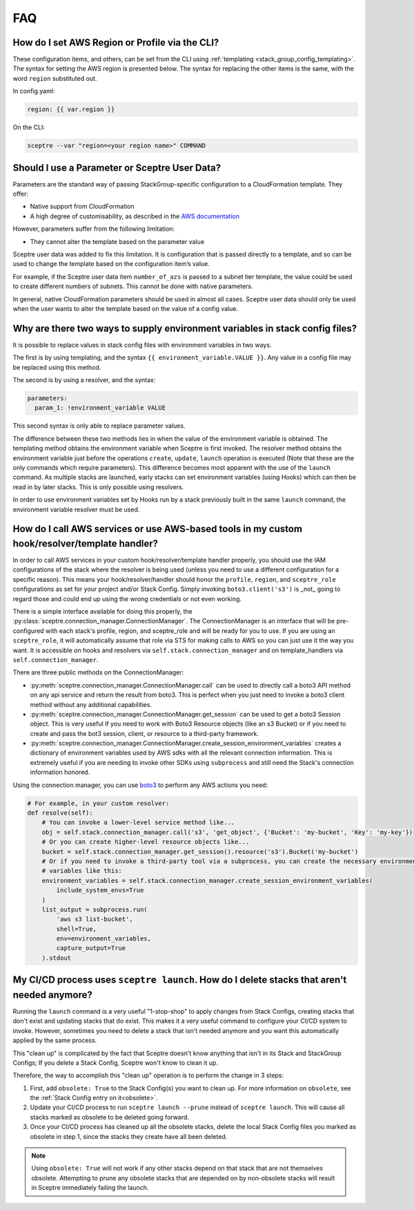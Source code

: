 FAQ
===

How do I set AWS Region or Profile via the CLI?
-----------------------------------------------

These configuration items, and others, can be set from the CLI using
:ref:`templating <stack_group_config_templating>`. The syntax for setting the AWS region is presented below. The
syntax for replacing the other items is the same, with the word ``region``
substituted out.

In config.yaml:

.. code-block:: yaml

   region: {{ var.region }}

On the CLI:

.. code-block:: text

    sceptre --var "region=<your region name>" COMMAND

Should I use a Parameter or Sceptre User Data?
----------------------------------------------

Parameters are the standard way of passing StackGroup-specific configuration to
a CloudFormation template. They offer:

-  Native support from CloudFormation
-  A high degree of customisability, as described in the `AWS documentation`_

However, parameters suffer from the following limitation:

-  They cannot alter the template based on the parameter value

Sceptre user data was added to fix this limitation. It is configuration that is
passed directly to a template, and so can be used to change the template based
on the configuration item’s value.

For example, if the Sceptre user data item ``number_of_azs`` is passed to a
subnet tier template, the value could be used to create different numbers of
subnets. This cannot be done with native parameters.

In general, native CloudFormation parameters should be used in almost all
cases. Sceptre user data should only be used when the user wants to alter the
template based on the value of a config value.

.. _faq_stackconfig_env:

Why are there two ways to supply environment variables in stack config files?
-----------------------------------------------------------------------------

It is possible to replace values in stack config files with environment
variables in two ways.

The first is by using templating, and the syntax
``{{ environment_variable.VALUE }}``. Any value in a
config file may be replaced using this method.

The second is by using a resolver, and the syntax:

.. code-block:: yaml

   parameters:
     param_1: !environment_variable VALUE

This second syntax is only able to replace parameter values.

The difference between these two methods lies in when the value of the
environment variable is obtained. The templating method obtains the environment
variable when Sceptre is first invoked. The resolver method obtains the
environment variable just before the operations ``create``, ``update``,
``launch`` operation is executed (Note that these are the only commands which
require parameters). This difference becomes most apparent with the use of the
``launch`` command. As multiple stacks are launched, early stacks can set
environment variables (using Hooks) which can then be read in by later stacks.
This is only possible using resolvers.

In order to use environment variables set by Hooks run by a stack previously
built in the same ``launch`` command, the environment variable resolver must be
used.

.. _AWS documentation: http://docs.aws.amazon.com/AWSCloudFormation/latest/UserGuide/parameters-section-structure.html

.. _using_connection_manager:

How do I call AWS services or use AWS-based tools in my custom hook/resolver/template handler?
----------------------------------------------------------------------------------------------
In order to call AWS services in your custom hook/resolver/template handler properly, you should use
the IAM configurations of the stack where the resolver is being used (unless you need to use a
different configuration for a specific reason). This means your hook/resolver/handler should honor the
``profile``, ``region``, and ``sceptre_role`` configurations as set for your project and/or Stack Config.
Simply invoking ``boto3.client('s3')`` is _not_ going to regard those and could end up using the
wrong credentials or not even working.

There is a simple interface available for doing this properly, the
:py:class:`sceptre.connection_manager.ConnectionManager`. The ConnectionManager is an interface that
will be pre-configured with each stack's profile, region, and sceptre_role and will be ready for you to use.
If you are using an ``sceptre_role``, it will automatically assume that role via STS for making calls to
AWS so you can just use it the way you want. It is accessible on hooks and resolvers via
``self.stack.connection_manager`` and on template_handlers via ``self.connection_manager``.

There are three public methods on the ConnectionManager:

- :py:meth:`sceptre.connection_manager.ConnectionManager.call` can be used to directly call a boto3
  API method on any api service and return the result from boto3. This is perfect when you just need
  to invoke a boto3 client method without any additional capabilities.
- :py:meth:`sceptre.connection_manager.ConnectionManager.get_session` can be used to get a boto3 Session
  object. This is very useful if you need to work with Boto3 Resource objects (like an s3 Bucket) or
  if you need to create and pass the bot3 session, client, or resource to a third-party framework.
- :py:meth:`sceptre.connection_manager.ConnectionManager.create_session_environment_variables` creates
  a dictionary of environment variables used by AWS sdks with all the relevant connection information.
  This is extremely useful if you are needing to invoke other SDKs using ``subprocess`` and still need
  the Stack's connection information honored.


Using the connection manager, you can use `boto3 <https://boto3.amazonaws.com/v1/documentation/api/latest/index.html>`_
to perform any AWS actions you need:

.. code-block:: python

   # For example, in your custom resolver:
   def resolve(self):
       # You can invoke a lower-level service method like...
       obj = self.stack.connection_manager.call('s3', 'get_object', {'Bucket': 'my-bucket', 'Key': 'my-key'})
       # Or you can create higher-level resource objects like...
       bucket = self.stack.connection_manager.get_session().resource('s3').Bucket('my-bucket')
       # Or if you need to invoke a third-party tool via a subprocess, you can create the necessary environment
       # variables like this:
       environment_variables = self.stack.connection_manager.create_session_environment_variables(
           include_system_envs=True
       )
       list_output = subprocess.run(
           'aws s3 list-bucket',
           shell=True,
           env=environment_variables,
           capture_output=True
       ).stdout


My CI/CD process uses ``sceptre launch``. How do I delete stacks that aren't needed anymore?
---------------------------------------------------------------------------------------------

Running the ``launch`` command is a very useful "1-stop-shop" to apply changes from Stack Configs,
creating stacks that don't exist and updating stacks that do exist. This makes it a very useful
command to configure your CI/CD system to invoke. However, sometimes you need to delete a stack that
isn't needed anymore and you want this automatically applied by the same process.

This "clean up" is complicated by the fact that Sceptre doesn't know anything that isn't in its
Stack and StackGroup Configs; If you delete a Stack Config, Sceptre won't know to clean it up.

Therefore, the way to accomplish this "clean up" operation is to perform the change in 3 steps:

1. First, add ``obsolete: True`` to the Stack Config(s) you want to clean up.
   For more information on ``obsolete``, see the :ref:`Stack Config entry on it<obsolete>`.
2. Update your CI/CD process to run ``sceptre launch --prune`` instead of ``sceptre launch``. This
   will cause all stacks marked as obsolete to be deleted going forward.
3. Once your CI/CD process has cleaned up all the obsolete stacks, delete the local Stack Config files
   you marked as obsolete in step 1, since the stacks they create have all been deleted.

.. note::

   Using ``obsolete: True`` will not work if any other stacks depend on that stack that are
   not themselves obsolete. Attempting to prune any obsolete stacks that are depended on by
   non-obsolete stacks will result in Sceptre immediately failing the launch.
